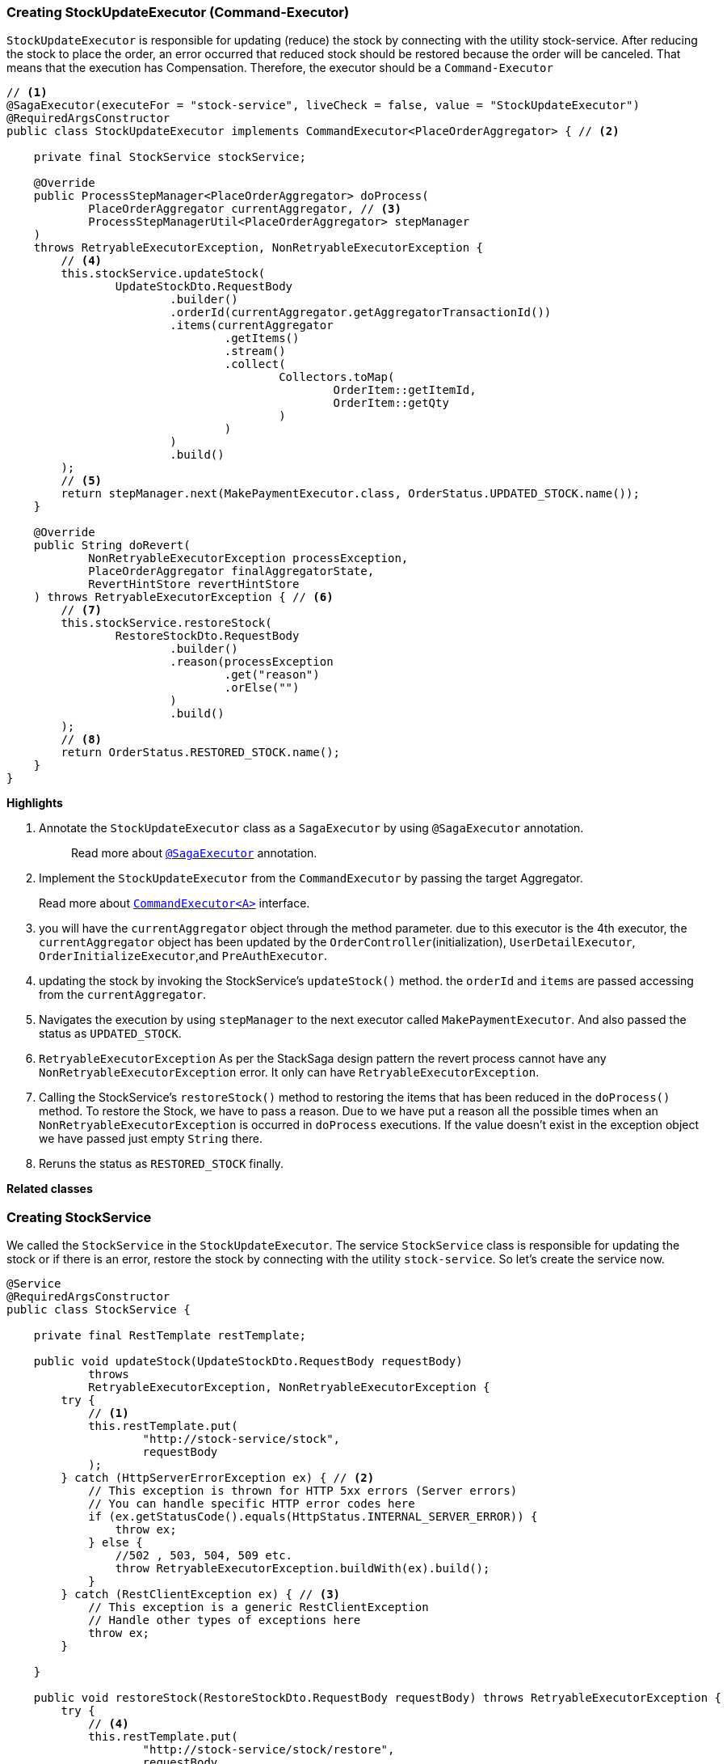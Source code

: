 === Creating StockUpdateExecutor (Command-Executor)

`StockUpdateExecutor` is responsible for updating (reduce) the stock by connecting with the utility stock-service.
After reducing the stock to place the order, an error occurred that reduced stock should be restored because the order will be canceled.
That means that the execution has Compensation.
Therefore, the executor should be a `Command-Executor`

[source,java]
----
// <1>
@SagaExecutor(executeFor = "stock-service", liveCheck = false, value = "StockUpdateExecutor")
@RequiredArgsConstructor
public class StockUpdateExecutor implements CommandExecutor<PlaceOrderAggregator> { // <2>

    private final StockService stockService;

    @Override
    public ProcessStepManager<PlaceOrderAggregator> doProcess(
            PlaceOrderAggregator currentAggregator, // <3>
            ProcessStepManagerUtil<PlaceOrderAggregator> stepManager
    )
    throws RetryableExecutorException, NonRetryableExecutorException {
        // <4>
        this.stockService.updateStock(
                UpdateStockDto.RequestBody
                        .builder()
                        .orderId(currentAggregator.getAggregatorTransactionId())
                        .items(currentAggregator
                                .getItems()
                                .stream()
                                .collect(
                                        Collectors.toMap(
                                                OrderItem::getItemId,
                                                OrderItem::getQty
                                        )
                                )
                        )
                        .build()
        );
        // <5>
        return stepManager.next(MakePaymentExecutor.class, OrderStatus.UPDATED_STOCK.name());
    }

    @Override
    public String doRevert(
            NonRetryableExecutorException processException,
            PlaceOrderAggregator finalAggregatorState,
            RevertHintStore revertHintStore
    ) throws RetryableExecutorException { // <6>
        // <7>
        this.stockService.restoreStock(
                RestoreStockDto.RequestBody
                        .builder()
                        .reason(processException
                                .get("reason")
                                .orElse("")
                        )
                        .build()
        );
        // <8>
        return OrderStatus.RESTORED_STOCK.name();
    }
}
----

*Highlights*

<1> Annotate the `StockUpdateExecutor` class as a `SagaExecutor` by using `@SagaExecutor` annotation.
+
> Read more about xref:framework:saga_executors.adoc#saga_executors[`@SagaExecutor`] annotation.

<2> Implement the `StockUpdateExecutor` from the `CommandExecutor` by passing the target Aggregator.
+
Read more about xref:framework:saga_executors.adoc#command_executor[`CommandExecutor<A>`] interface.

<3> you will have the `currentAggregator` object through the method parameter. due to this executor is the 4th executor, the `currentAggregator` object has been updated by the `OrderController`(initialization), `UserDetailExecutor`, `OrderInitializeExecutor`,and `PreAuthExecutor`.

<4> updating the stock by invoking the StockService's `updateStock()` method. the `orderId` and `items` are passed accessing from the `currentAggregator`.

<5> Navigates the execution by using `stepManager` to the next executor called `MakePaymentExecutor`.
And also passed the status as `UPDATED_STOCK`.


<6> `RetryableExecutorException` As per the StackSaga design pattern the revert process cannot have any `NonRetryableExecutorException` error.
It only can have `RetryableExecutorException`.

<7> Calling the StockService's `restoreStock()` method to restoring the items that has been reduced in the `doProcess()` method.
To restore the Stock, we have to pass a reason.
Due to we have put a reason all the possible times
when an `NonRetryableExecutorException` is occurred in `doProcess` executions.
If the value doesn't exist in the exception object we have passed just empty `String` there.

<8> Reruns the status as `RESTORED_STOCK` finally.

*Related classes*

=== Creating StockService

We called the `StockService` in the `StockUpdateExecutor`.
The service `StockService` class is responsible for updating the stock or if there is an error, restore the stock by connecting with the utility `stock-service`.
So let's create the service now.

[source,java]
----
@Service
@RequiredArgsConstructor
public class StockService {

    private final RestTemplate restTemplate;

    public void updateStock(UpdateStockDto.RequestBody requestBody)
            throws
            RetryableExecutorException, NonRetryableExecutorException {
        try {
            // <1>
            this.restTemplate.put(
                    "http://stock-service/stock",
                    requestBody
            );
        } catch (HttpServerErrorException ex) { // <2>
            // This exception is thrown for HTTP 5xx errors (Server errors)
            // You can handle specific HTTP error codes here
            if (ex.getStatusCode().equals(HttpStatus.INTERNAL_SERVER_ERROR)) {
                throw ex;
            } else {
                //502 , 503, 504, 509 etc.
                throw RetryableExecutorException.buildWith(ex).build();
            }
        } catch (RestClientException ex) { // <3>
            // This exception is a generic RestClientException
            // Handle other types of exceptions here
            throw ex;
        }

    }

    public void restoreStock(RestoreStockDto.RequestBody requestBody) throws RetryableExecutorException {
        try {
            // <4>
            this.restTemplate.put(
                    "http://stock-service/stock/restore",
                    requestBody
            );
        } catch (HttpServerErrorException ex) { // <5>
            // This exception is thrown for HTTP 5xx errors (Server errors)
            // You can handle specific HTTP error codes here
            if (ex.getStatusCode().equals(HttpStatus.INTERNAL_SERVER_ERROR)) {
                throw ex;
            } else {
                //502 , 503, 504, 509 etc.
                throw RetryableExecutorException.buildWith(ex).build();
            }
        } catch (RestClientException ex) { // <6>
            // This exception is a generic RestClientException
            // Handle other types of exceptions here
            throw ex;
        }
    }
}
----

This service is also pretty much the same as the service that has been created so far.

*Highlights*

<1> Call the endpoint to update the stock.

<2> Catch the https://en.wikipedia.org/wiki/List_of_HTTP_status_codes[*5xx*] HTTP errors to determine if the exception is a `NonRetryableExecutorException` or `RetryableExecutorException`.
Most probably 5xx errors can be retried, but there are some cases it can not.

<3> Cathe the other exceptions (with 4xx errors as well).

<4> Call the endpoint to restore the updated stock.

<5> Catch the https://en.wikipedia.org/wiki/List_of_HTTP_status_codes[*5xx*] HTTP errors to determine if the exception is a `NonRetryableExecutorException` or `RetryableExecutorException`.
Most probably 5xx errors can be retried, but there are some cases it can not.

<6> Cathe the other exceptions (with 4xx errors as well).

